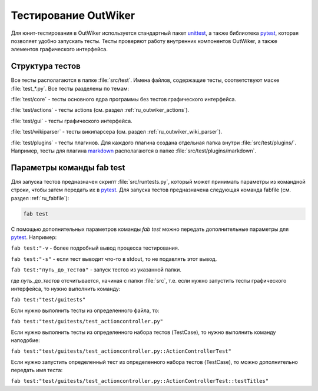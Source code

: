 .. _ru_test:

Тестирование OutWiker
=====================


Для юнит-тестирования в OutWiker используется стандартный пакет unittest_, а также библиотека pytest_, которая позволяет удобно запускать тесты. Тесты проверяют работу внутренних компонентов OutWiker, а также элементов графического интерфейса.

.. _ru_test_dir:

Структура тестов
----------------

Все тесты располагаются в папке :file:`src/test`. Имена файлов, содержащие тесты, соответствуют маске :file:`test_*.py`. Все тесты разделены по темам:

:file:`test/core` - тесты основного ядра программы без тестов графического интерфейса.

:file:`test/actions` - тесты actions (см. раздел :ref:`ru_outwiker_actions`).

:file:`test/gui` - тесты графического интерфейса.

:file:`test/wikiparser` - тесты википарсера (см. раздел :ref:`ru_outwiker_wiki_parser`).

:file:`test/plugins` - тесты плагинов. Для каждого плагина создана отдельная папка внутри :file:`src/test/plugins/`. Например, тесты для плагина markdown_ располагаются в папке :file:`src/test/plugins/markdown`.


.. _ru_test_params:

Параметры команды fab test
--------------------------

Для запуска тестов предназначен скрипт :file:`src/runtests.py`, который может принимать параметры из командной строки, чтобы затем передать их в pytest_. Для запуска тестов предназначена следующая команда fabfile (см. раздел :ref:`ru_fabfile`):

.. code:: bash

    fab test

С помощью дополнительных параметров команды `fab test` можно передать дополнительные параметры для pytest_. Например:

``fab test:"-v`` - более подробный вывод процесса тестирования.

``fab test:"-s"`` - если тест выводит что-то в stdout, то не подавлять этот вывод.

``fab test:"путь_до_тестов"`` - запуск тестов из указанной папки.

где `путь_до_тестов` отсчитывается, начиная с папки :file:`src`, т.е. если нужно запустить тесты графического интерфейса, то нужно выполнить команду:

``fab test:"test/guitests"``

Если нужно выполнить тесты из определенного файла, то:

``fab test:"test/guitests/test_actioncontroller.py"``

Если нужно выполнить тесты из определенного набора тестов (TestCase), то нужно выполнить команду наподобие:

``fab test:"test/guitests/test_actioncontroller.py::ActionControllerTest"``

Если нужно запустить определенный тест из определенного набора тестов (TestCase), то можно дополнительно передать имя теста:

``fab test:"test/guitests/test_actioncontroller.py::ActionControllerTest::testTitles"``


.. _unittest: https://docs.python.org/2/library/unittest.html
.. _markdown: http://jenyay.net/Outwiker/Markdown
.. _pytest: https://docs.pytest.org/en/latest/
